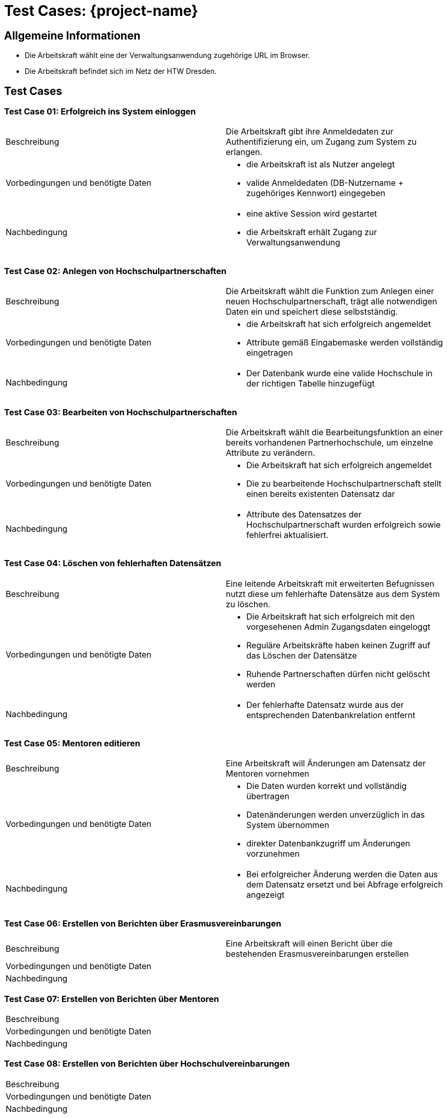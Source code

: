 = Test Cases: {project-name}
// Vorname Nachname <email@domain.org>; Vorname2 Nachname2 <email2@domain.org>; Vorname3 Nachname3 <email3@domain.org>
// {localdatetime}
// include::../_includes/default-attributes.inc.adoc[]
// Platzhalter für weitere Dokumenten-Attribute


== Allgemeine Informationen

- Die Arbeitskraft wählt eine der Verwaltungsanwendung zugehörige URL im Browser.
- Die Arbeitskraft befindet sich im Netz der HTW Dresden.

== Test Cases

=== Test Case 01: Erfolgreich ins System einloggen

|===
| Beschreibung | Die Arbeitskraft gibt ihre Anmeldedaten zur Authentifizierung ein, um Zugang zum System zu erlangen.
| Vorbedingungen und benötigte Daten a| - die Arbeitskraft ist als Nutzer angelegt
- valide Anmeldedaten (DB-Nutzername + zugehöriges Kennwort) eingegeben
| Nachbedingung a| - eine aktive Session wird gestartet
- die Arbeitskraft erhält Zugang zur Verwaltungsanwendung
|===

=== Test Case 02: Anlegen von Hochschulpartnerschaften

|===
| Beschreibung | Die Arbeitskraft wählt die Funktion zum Anlegen einer neuen Hochschulpartnerschaft, trägt alle notwendigen Daten ein und speichert diese selbstständig.
| Vorbedingungen und benötigte Daten a| - die Arbeitskraft hat sich erfolgreich angemeldet
- Attribute gemäß Eingabemaske werden vollständig eingetragen
| Nachbedingung a| 
- Der Datenbank wurde eine valide Hochschule in der richtigen Tabelle hinzugefügt
|===

=== Test Case 03: Bearbeiten von Hochschulpartnerschaften

|===
| Beschreibung | Die Arbeitskraft wählt die Bearbeitungsfunktion an einer bereits vorhandenen Partnerhochschule, um einzelne Attribute zu verändern.
| Vorbedingungen und benötigte Daten a| - Die Arbeitskraft hat sich erfolgreich angemeldet
- Die zu bearbeitende Hochschulpartnerschaft stellt einen bereits existenten Datensatz dar
| Nachbedingung a| - Attribute des Datensatzes der Hochschulpartnerschaft wurden erfolgreich sowie fehlerfrei aktualisiert. 
|===

=== Test Case 04: Löschen von fehlerhaften Datensätzen

|===
| Beschreibung | Eine leitende Arbeitskraft mit erweiterten Befugnissen nutzt diese um fehlerhafte Datensätze aus dem System zu löschen.
| Vorbedingungen und benötigte Daten a| - Die Arbeitskraft hat sich erfolgreich mit den vorgesehenen Admin Zugangsdaten eingeloggt 
- Reguläre Arbeitskräfte haben keinen Zugriff auf das Löschen der Datensätze
- Ruhende Partnerschaften dürfen nicht gelöscht werden
| Nachbedingung a| - Der fehlerhafte Datensatz wurde aus der entsprechenden Datenbankrelation entfernt
|===

=== Test Case 05: Mentoren editieren

|===
| Beschreibung | Eine Arbeitskraft will Änderungen am Datensatz der Mentoren vornehmen
| Vorbedingungen und benötigte Daten a| - Die Daten wurden korrekt und vollständig übertragen
-  Datenänderungen werden unverzüglich in das System übernommen
- direkter Datenbankzugriff um Änderungen vorzunehmen
| Nachbedingung a| - Bei erfolgreicher Änderung werden die Daten aus dem Datensatz ersetzt und bei Abfrage erfolgreich angezeigt
|===

=== Test Case 06: Erstellen von Berichten über Erasmusvereinbarungen

|===
| Beschreibung | Eine Arbeitskraft will einen Bericht über die bestehenden Erasmusvereinbarungen erstellen
| Vorbedingungen und benötigte Daten | 
| Nachbedingung | 
|===

=== Test Case 07: Erstellen von Berichten über Mentoren

|===
| Beschreibung | 
| Vorbedingungen und benötigte Daten | 
| Nachbedingung | 
|===

=== Test Case 08: Erstellen von Berichten über Hochschulvereinbarungen

|===
| Beschreibung | 
| Vorbedingungen und benötigte Daten | 
| Nachbedingung | 
|===

=== Test Case 09: Erstellen von Berichten über Abkommen nach Länder sortiert

|===
| Beschreibung | 
| Vorbedingungen und benötigte Daten | 
| Nachbedingung | 
|===

=== Test Case 10: Berichte exportieren

|===
| Beschreibung | 
| Vorbedingungen und benötigte Daten | 
| Nachbedingung | 
|===

=== Test Case 11: Externe abfragen

|===
| Beschreibung | 
| Vorbedingungen und benötigte Daten | 
| Nachbedingung | 
|===